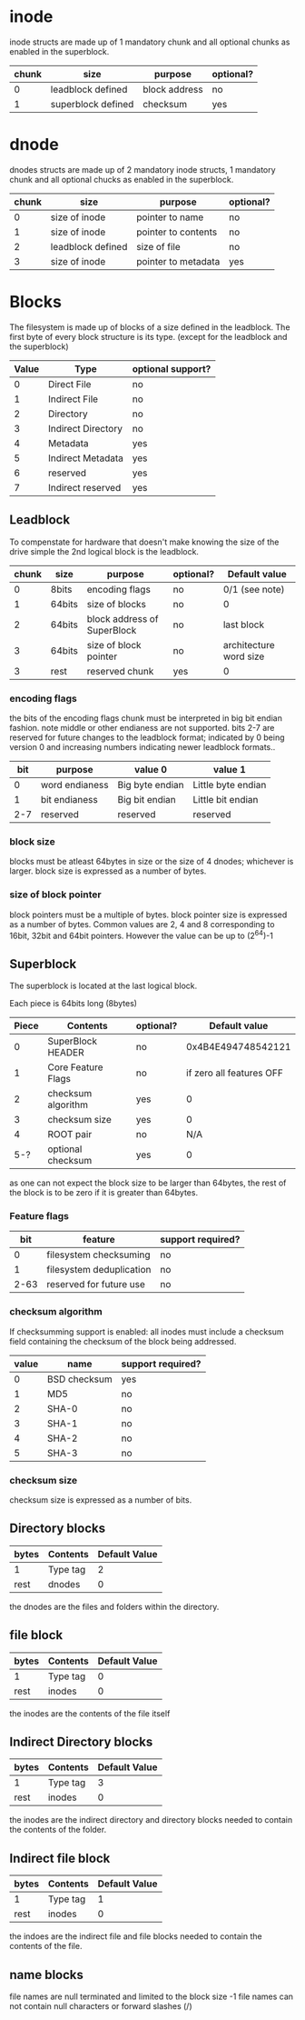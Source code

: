 * inode
inode structs are made up of 1 mandatory chunk and all optional chunks as enabled in the superblock.

| chunk | size               | purpose          | optional? |
|-------+--------------------+------------------+-----------|
|     0 | leadblock defined  | block address    | no        |
|     1 | superblock defined | checksum         | yes       |

* dnode
dnodes structs are made up of 2 mandatory inode structs, 1 mandatory chunk and all optional chucks as enabled in the superblock.

| chunk | size              | purpose                     | optional? |
|-------+-------------------+-----------------------------+-----------|
|     0 | size of inode     | pointer to name             | no        |
|     1 | size of inode     | pointer to contents         | no        |
|     2 | leadblock defined | size of file                | no        |
|     3 | size of inode     | pointer to metadata         | yes       |

* Blocks
The filesystem is made up of blocks of a size defined in the leadblock.
The first byte of every block structure is its type.
(except for the leadblock and the superblock)

| Value | Type               | optional support? |
|-------+--------------------+-------------------|
|     0 | Direct File        | no                |
|     1 | Indirect File      | no                |
|     2 | Directory          | no                |
|     3 | Indirect Directory | no                |
|     4 | Metadata           | yes               |
|     5 | Indirect Metadata  | yes               |
|     6 | reserved           | yes               |
|     7 | Indirect reserved  | yes               |

** Leadblock
To compenstate for hardware that doesn't make knowing the size of the drive simple
the 2nd logical block is the leadblock.

| chunk | size   | purpose                     | optional? | Default value          |
|-------+--------+-----------------------------+-----------+------------------------|
|     0 | 8bits  | encoding flags              | no        | 0/1 (see note)         |
|     1 | 64bits | size of blocks              | no        | 0                      |
|     2 | 64bits | block address of SuperBlock | no        | last block             |
|     3 | 64bits | size of block pointer       | no        | architecture word size |
|     3 | rest   | reserved chunk              | yes       | 0                      |

*** encoding flags
the bits of the encoding flags chunk must be interpreted in big bit endian fashion.
note middle or other endianess are not supported.
bits 2-7 are reserved for future changes to the leadblock format;
indicated by 0 being version 0 and increasing numbers indicating newer leadblock formats..

| bit | purpose        | value 0         | value 1            |
|-----+----------------+-----------------+--------------------|
|   0 | word endianess | Big byte endian | Little byte endian |
|   1 | bit endianess  | Big bit endian  | Little bit endian  |
| 2-7 | reserved       | reserved        | reserved           |

*** block size
blocks must be atleast 64bytes in size or the size of 4 dnodes; whichever is larger.
block size is expressed as a number of bytes.

*** size of block pointer
block pointers must be a multiple of bytes.
block pointer size is expressed as a number of bytes.
Common values are 2, 4 and 8 corresponding to 16bit, 32bit and 64bit pointers.
However the value can be up to (2^64)-1

** Superblock
The superblock is located at the last logical block.

Each piece is 64bits long (8bytes)
| Piece | Contents           | optional? |            Default value |
|-------+--------------------+-----------+--------------------------|
|     0 | SuperBlock HEADER  | no        |       0x4B4E494748542121 |
|     1 | Core Feature Flags | no        | if zero all features OFF |
|     2 | checksum algorithm | yes       |                        0 |
|     3 | checksum size      | yes       |                        0 |
|     4 | ROOT pair          | no        |                      N/A |
|   5-? | optional checksum  | yes       |                        0 |

as one can not expect the block size to be larger than 64bytes,
the rest of the block is to be zero if it is greater than 64bytes.

*** Feature flags
|  bit | feature                  | support required? |
|------+--------------------------+-------------------|
|    0 | filesystem checksuming   | no                |
|    1 | filesystem deduplication | no                |
| 2-63 | reserved for future use  | no                |

*** checksum algorithm
If checksumming support is enabled:
all inodes must include a checksum field containing the checksum of the block being addressed.

| value | name         | support required? |
|-------+--------------+-------------------|
|     0 | BSD checksum | yes               |
|     1 | MD5          | no                |
|     2 | SHA-0        | no                |
|     3 | SHA-1        | no                |
|     4 | SHA-2        | no                |
|     5 | SHA-3        | no                |

*** checksum size
checksum size is expressed as a number of bits.

** Directory blocks
| bytes | Contents | Default Value |
|-------+----------+---------------|
| 1     | Type tag |             2 |
| rest  | dnodes   |             0 |

the dnodes are the files and folders within the directory.

** file block
| bytes | Contents | Default Value |
|-------+----------+---------------|
| 1     | Type tag |             0 |
| rest  | inodes   |             0 |

the inodes are the contents of the file itself

** Indirect Directory blocks
| bytes | Contents | Default Value |
|-------+----------+---------------|
| 1     | Type tag |             3 |
| rest  | inodes   |             0 |

the inodes are the indirect directory and directory blocks needed to contain the contents of the folder.

** Indirect file block
| bytes | Contents | Default Value |
|-------+----------+---------------|
| 1     | Type tag |             1 |
| rest  | inodes   |             0 |

the indoes are the indirect file and file blocks needed to contain the contents of the file.

** name blocks
file names are null terminated and limited to the block size -1
file names can not contain null characters or forward slashes (/)
